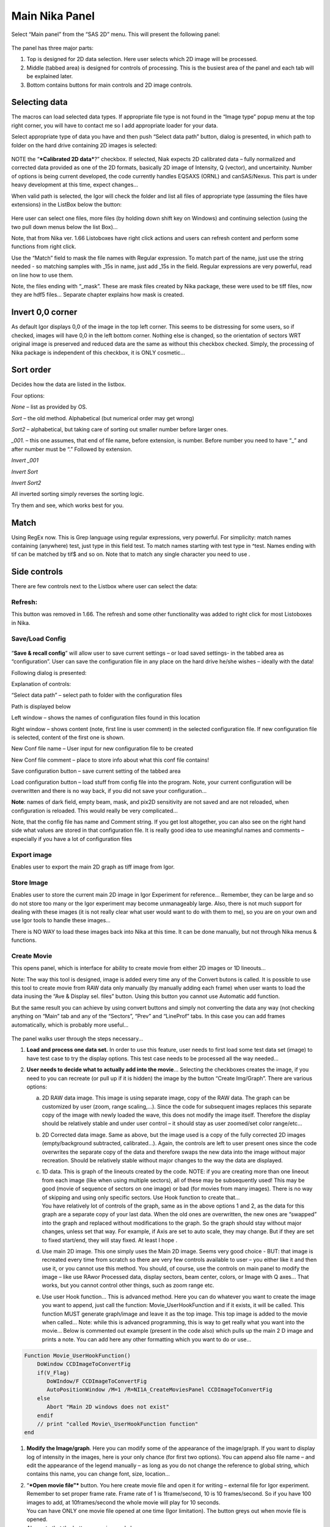 Main Nika Panel
===============

Select “Main panel” from the “SAS 2D” menu. This will present the following panel:

.. figure:: media/Main1.png
   :align: center
   :width: 380px

The panel has three major parts:

1. Top is designed for 2D data selection. Here user selects which 2D
   image will be processed.

2. Middle (tabbed area) is designed for controls of processing. This is
   the busiest area of the panel and each tab will be explained later.

3. Bottom contains buttons for main controls and 2D image controls.

Selecting data
---------------

The macros can load selected data types. If appropriate file type is not
found in the “Image type” popup menu at the top right corner, you will
have to contact me so I add appropriate loader for your data.

Select appropriate type of data you have and then push “Select data
path” button, dialog is presented, in which path to folder on the hard
drive containing 2D images is selected:

.. figure:: media/Main2.png
   :align: center
   :width: 380px

NOTE the “\ ***Calibrated 2D data***?” checkbox. If selected, Niak
expects 2D calibrated data – fully normalized and corrected data
provided as one of the 2D formats, basically 2D image of Intensity, Q
(vector), and uncertainity. Number of options is being current
developed, the code currently handles EQSAXS (ORNL) and canSAS/Nexus.
This part is under heavy development at this time, expect changes…

When valid path is selected, the Igor will check the folder and list all
files of appropriate type (assuming the files have extensions) in the
ListBox below the button:

.. figure:: media/Main3.png
   :align: center
   :width: 380px


Here user can select one files, more files (by holding down shift key on
Windows) and continuing selection (using the two pull down menus below
the list Box)…

Note, that from Nika ver. 1.66 Listoboxes have right click actions and
users can refresh content and perform some functions from right click.

Use the “Match” field to mask the file names with Regular expression. To
match part of the name, just use the string needed - so matching samples
with \_15s in name, just add \_15s in the field. Regular expressions are
very powerful, read on line how to use them.

Note, the files ending with “\_mask”. These are mask files created by
Nika package, these were used to be tiff files, now they are hdf5 files…
Separate chapter explains how mask is created.


Invert 0,0 corner
------------------

As default Igor displays 0,0 of the image in the top left corner. This
seems to be distressing for some users, so if checked, images will have
0,0 in the left bottom corner. Nothing else is changed, so the
orientation of sectors WRT original image is preserved and reduced data
are the same as without this checkbox checked. Simply, the processing of
Nika package is independent of this checkbox, it is ONLY cosmetic…

Sort order
-----------

Decides how the data are listed in the listbox.

Four options:

*None* – list as provided by OS.

*Sort* – the old method. Alphabetical (but numerical order may get
wrong)

*Sort2* – alphabetical, but taking care of sorting out smaller number
before larger ones.

*\_001.* – this one assumes, that end of file name, before extension, is
number. Before number you need to have “\_” and after number must be “.”
Followed by extension.

*Invert \_001*

*Invert Sort*

*Invert Sort2*

All inverted sorting simply reverses the sorting logic.

Try them and see, which works best for you.

Match
------

Using RegEx now. This is Grep language using regular expressions, very
powerful. For simplicity: match names containing (anywhere) test, just
type in this field test. To match names starting with test type in
^test. Names ending with tif can be matched by tif$ and so on. Note that
to match any single character you need to use .

Side controls
-------------

There are few controls next to the Listbox where user can select the
data:


Refresh:
~~~~~~~~~

This button was removed in 1.66. The refresh and some other
functionality was added to right click for most Listoboxes in Nika.

Save/Load Config
~~~~~~~~~~~~~~~~

.. figure:: media/Main9.png
   :align: center
   :width: 380px

“\ **Save & recall config**\ ” will allow user to save
current settings – or load saved settings- in the tabbed area as
“configuration”. User can save the configuration file in any place on
the hard drive he/she wishes – ideally with the data!

Following dialog is presented:

Explanation of controls:

“Select data path” – select path to folder with the configuration files

Path is displayed below

Left window – shows the names of configuration files found in this
location

Right window – shows content (note, first line is user comment) in the
selected configuration file. If new configuration file is selected,
content of the first one is shown.

New Conf file name – User input for new configuration file to be created

New Conf file comment – place to store info about what this conf file
contains!

Save configuration button – save current setting of the tabbed area

Load configuration button – load stuff from config file into the
program. Note, your current configuration will be overwritten and there
is no way back, if you did not save your configuration…

**Note**: names of dark field, empty beam, mask, and pix2D sensitivity
are not saved and are not reloaded, when configuration is reloaded. This
would really be very complicated…

Note, that the config file has name and Comment string. If you get lost
altogether, you can also see on the right hand side what values are
stored in that configuration file. It is really good idea to use
meaningful names and comments – especially if you have a lot of
configuration files

Export image
~~~~~~~~~~~~

Enables user to export the main 2D graph as tiff image from Igor.

Store Image
~~~~~~~~~~~~

Enables user to store the current main 2D image in Igor Experiment for
reference… Remember, they can be large and so do not store too many or
the Igor experiment may become unmanageably large. Also, there is not
much support for dealing with these images (it is not really clear what
user would want to do with them to me), so you are on your own and use
Igor tools to handle these images…

There is NO WAY to load these images back into Nika at this time. It can
be done manually, but not through Nika menus & functions.

Create Movie
~~~~~~~~~~~~

This opens panel, which is interface for ability to create movie from
either 2D images or 1D lineouts…

Note: The way this tool is designed, image is added every time any of
the Convert butons is called. It is possible to use this tool to create
movie from RAW data only manually (by manually adding each frame) when
user wants to load the data inusing the “Ave & Display sel. files”
button. Using this button you cannot use Automatic add function.

But the same result you can achieve by using convert buttons and simply
not converting the data any way (not checking anything on “Main” tab and
any of the “Sectors”, “Prev” and “LineProf” tabs. In this case you can
add frames automatically, which is probably more useful…

.. figure:: media/Main10.png
   :align: center
   :width: 380px


The panel walks user through the steps necessary…

1. **Load and process one data set.** In order to use this feature, user
   needs to first load some test data set (image) to have test case to
   try the display options. This test case needs to be processed all the
   way needed…

2. **User needs to decide what to actually add into the movie**\ …
   Selecting the checkboxes creates the image, if you need to you can
   recreate (or pull up if it is hidden) the image by the button “Create
   Img/Graph”. There are various options:

   a. 2D RAW data image. This image is using separate image, copy of the
      RAW data. The graph can be customized by user (zoom, range
      scaling,…). Since the code for subsequent images replaces this
      separate copy of the image with newly loaded the wave, this does
      not modify the image itself. Therefore the display should be
      relatively stable and under user control – it should stay as user
      zoomed/set color range/etc...

   b. 2D Corrected data image. Same as above, but the image used is a
      copy of the fully corrected 2D images (empty/background
      subtracted, calibrated…). Again, the controls are left to user
      present ones since the code overwrites the separate copy of the
      data and therefore swaps the new data into the image without major
      recreation. Should be relatively stable without major changes to
      the way the data are displayed.

   c. | 1D data. This is graph of the lineouts created by the code.
        NOTE: if you are creating more than one lineout from each image
        (like when using multiple sectors), all of these may be
        subsequently used! This may be good (movie of sequence of
        sectors on one image) or bad (for movies from many images).
        There is no way of skipping and using only specific sectors. Use
        Hook function to create that…
      | You have relatively lot of controls of the graph, same as in the
        above options 1 and 2, as the data for this graph are a separate
        copy of your last data. When the old ones are overwritten, the
        new ones are “swapped” into the graph and replaced without
        modifications to the graph. So the graph should stay without
        major changes, unless set that way. For example, if Axis are set
        to auto scale, they may change. But if they are set to fixed
        start/end, they will stay fixed. At least I hope .

   d. Use main 2D image. This one simply uses the Main 2D image. Seems
      very good choice - BUT: that image is recreated every time from
      scratch so there are very few controls available to user – you
      either like it and then use it, or you cannot use this method. You
      should, of course, use the controls on main panel to modify the
      image – like use RAwor Processed data, display sectors, beam
      center, colors, or Image with Q axes… That works, but you cannot
      control other things, such as zoom range etc.

   e. Use user Hook function… This is advanced method. Here you can do
      whatever you want to create the image you want to append, just
      call the function: Movie\_UserHookFunction and if it exists, it
      will be called. This function MUST generate graph/image and leave
      it as the top image. This top image is added to the movie when
      called… Note: while this is advanced programming, this is way to
      get really what you want into the movie… Below is commented out
      example (present in the code also) which pulls up the main 2 D
      image and prints a note. You can add here any other formatting
      which you want to do or use…

.. code::

    Function Movie_UserHookFunction()
        DoWindow CCDImageToConvertFig
        if(V_Flag)
           DoWIndow/F CCDImageToConvertFig
           AutoPositionWindow /M=1 /R=NI1A_CreateMoviesPanel CCDImageToConvertFig
        else
           Abort "Main 2D windows does not exist"
        endif
        // print "called Movie\_UserHookFunction function"
    end

1. **Modify the Image/graph**. Here you can modify some of the
   appearance of the image/graph. If you want to display log of
   intensity in the images, here is your only chance (for first two
   options). You can append also file name – and edit the appearance of
   the legend manually – as long as you do not change the reference to
   global string, which contains this name, you can change font, size,
   location…

2. | “\ ***Open movie file”*** button. You here create movie file and
     open it for writing – external file for Igor experiment. Remember
     to set proper frame rate. Frame rate of 1 is 1frame/second, 10 is
     10 frames/second. So if you have 100 images to add, at
     10frames/second the whole movie will play for 10 seconds.
   | You can have ONLY one movie file opened at one time (Igor
     limitation). The button greys out when movie file is opened.
   | Also note that the button on main panel changes

.. figure:: media/Main11.png
      :align: center
      :width: 480px


3. | **Append Images to movie file**:
   | You have two options:

   a. “\ *Append current Frame*\ ” button. – Works always, appends
      current image/graph per selection (see above item 2) manually to
      the movie. Use when you want to control the appending of the
      frames really well.

   b. Checkbox “\ *Append Frames Automatically*\ ” – if set, after
      loading & processing every image a frame is appended
      automatically.

4. “\ ***Close Movie file*\ ”** button. Well, before you can play it,
   you need to close it…

    **Warnings**: It is very likely all hell breaks loose if you close
    Igor experiment and reopen it later with Movie file opened for
    writing. I suspect Igor will close the movie file on file close, but
    Nika will NOT know about it. While it is principally possible to fix
    this in the code, there are good reasons why not to do it. So keep
    this in mind and do not leave the Movie files opened when closing
    the Igor experiment. At least close the Movie file before you try to
    add any frames to it.

    Following dialog on Movie file control:

.. figure:: media/Main12.jpeg
       :align: center
       :width: 380px


    Is Igor panel and here are your last chances to control what and how
    it gets created… I have limited information on what works best, so
    try this your self… Keep in mind, that while on PC you can create
    either mov file (Quicktime) or AVI file, it may be challenge to get
    avi files play on Mac. I suspect that considering the avi mess in
    video formats, you may have much better chance to play QUicktime
    movies (mov)… But there is no guarantee on unknown machines, that
    they will have Apple quicktime.

    Note, that every time Nika adds frame to the movie, it prints in the
    history area:

“Added frame with data : xxxxxxxxxxxx.tif to movie”. This tells you what
you added…

Live processing
~~~~~~~~~~~~~~~

Live processing is attempt to make automatics display or processing data
for instruments at synchrotrons or neutron sources. When pushed, it
opens new panel:

.. figure:: media/Main13.png
   :align: center
   :width: 380px


The description is hopefully clear. You can start background process,
which is sleeping for the "Update time". If Igor Pro is not busy at the
time when woken up, the background process will basically run "refresh"
command and if new file is found (after applying all Match RegEx and
Data type matching, this new image is automatically processed using the
settings in Nika.

Note, that user interactions may delay this processing, so if user is
using Igor, this may not happen. However, if user is using sporadically
this update may happen at inconvenient time, so make sure if you want to
"Play" with the file you stop this background process.

Note checkboxes: "Display new image" or "Convert new images", which
control, which button is pushed by this tool when new image is found.
The first pushes "Ave & Display sel. file(s)" while later pushes
"Convert sel. files 1 at time".

Intensity calibration
~~~~~~~~~~~~~~~~~~~~~

Most of the time the data in Small-angle scattering are normalized and
not calibrated. This prevents users from obtaining quantitative
information about volumes of scatterers and specific surface areas
(etc…) using data analysis packages (such as *Irena*). If users collect
standard sample (e.g., Glassy carbon: ***Zhang, F., et al., Glassy
Carbon as an Absolute Intensity Calibration Standard for Small-Angle
Scattering. Metallurgical and Materials Transactions A, 2010. 41(5): p.
1151-1158.***) the data can be put on absolute scale – either
cm\ :sup:`-1`\ sr\ :sup:`-1` (volumetric calibration, also
cm\ :sup:`2`/cm:sup:`3`/sr – typically shortened as
cm\ :sup:`2`/cm:sup:`3`) or cm\ :sup:`2`/g for weight calibration. The
popup :

.. figure:: media/Main14.png
   :align: center
   :width: 180px


enables users to select which units of absolute intensity calibration
they want to write in wave note of the data. Other packages (Irena) may
use this information and then it may be critical to have the right one
in there.

Sample Name
~~~~~~~~~~~

This field has been added in version 1.75 and it is used with data
formats which can contain sample name different, that the file name
loaded in. Example of such format is Nexus NXsas. Actually, at this time
it is the only file format which read, if set in cross-reference table –
the sample name from metadata and does not use file name. Every else
file format sets this field to file name (without extension). I hope to
get more creative later.

Name trimming
~~~~~~~~~~~~~

*Following controls are on Sect. and LineProf tabs at the bottom. Obviously, Nika needs larger panels in the future. May be next releases…*

Igor Pro has 32 character limit for names but many operating systems
allow much longer names. Also, users are notorious for using file names
as abstract.

If Nika is suppose to save the data in Igor experiment, it needs to cut
the name down to smaller size – and since it is using part of the name
to describe how the data were reduced, it limits user useable length of
the string to 20 characters…

.. figure:: media/Main15.png
   :align: center
   :width: 380px

In these controls user can select how to handle too long file names –
remove part of the name (string) – and if still too long, trim start or
end of the remaining string…

Here is example:

Name
My\_Name\_is\_SIMPLYTOO\_long\_for\_comfort\_even\_with\_removal.tif

55 characters. Perfect.

Trim end would result in name: My\_Name\_is\_SIMPLYTOO

Trim start: comfort\_even\_with\_removal

And remove “SIMPLYTOO\_long\_for” and trim end :
My\_Name\_is\_\_long\_for

Etc…

Bottom controls
---------------

.. figure:: media/Main16.png
   :align: center
   :width: 580px


These controls have following functions:

“\ **Ave & Display selected file**\ ” will average all selected files,
which are selected in the list box, and display them as one figure. The
program will just load and display the CCD images, including some
processing (dezinging), if selected.

Note, if more than 1 image is selected, the images are first AVERAGED –
that is intensities for each pixel as summed together and then divided
by number of images.

“\ **Convert selected files 1 at time**\ ” will load one after another
the files selected in the list box and process them according to
selection in the tabbed area.

“\ **Ave & Convert selected files**\ ” will average all selected files
in the list box and process them according to selection in the tabbed
area.

Note, if more than 1 image is selected, the images are first AVERAGED –
that is intensities for each pixel as summed together and then divided
by number of images.

“\ **Save displayed image**\ ” will save displayed image into tiff file
for future use. This is method, how to for example average number of
images and save them for single empty or blank image.

“\ **Skip Bad files**\ ” Enables to skip automatically processing of
files, which have too low intensity (SetVariable control with limiting
value appears when selected). Used to skip files which were accidentally
NOT exposed in case of failing shutters or other issues.

“\ **Display RAW data**\ ” will display in the image right of the panel
the UNCORRECTED data file as loaded in. Values for the pixles are raw
counts from the detector.

“\ **Display Processed**\ ” will display in the image right of the panel
the fully CORRECTED and CALIBRATED data. The values for the pixles
should be directly absolute intensity in this case. This choice is not
available, if image was loaded through using “\ **Ave & Display sel.
Files(s)**\ ”. In this case no processing of the image was done. Use
button “\ **Convert sel. Files 1 at time**\ ” or the other buttons….
Just remember, that only the last image is available for display.

“\ **Display beam center**\ ” will add circles in the image showing
where beam center is set

“\ **Display sectors/Lines**\ ” will add lines showing sectors or lines,
which are selected for data analysis (if any)

“\ **Log Int display**\ ” will switch displayed image into log
(intensity) or linear (Intensity).

“\ **Image with Q axes**\ ” Appends Qx/Qy (or Qz/Qy) axes to displayed
image. Note, when unchecked, it has to recreate the image, since these Q
axes cannot be removed any other way.

“\ **Image w/ Q axes with grid**\ ” Appends Qx/Qy (or Qz/Qy) axes to
displayed image – with grid lines. Note, when unchecked, it has to
recreate the image, since these Q axes cannot be removed any other way.

Geometry/processing controls
----------------------------

**Note, that if images are averaged, they are first averaged during
loading, and then – during processing to create lineouts / square matrix
are corrected as described below. Therefore all parameters here related
to single (if possibly averaged) image!**

These are controls in the tabbed area.

.. figure:: media/Main17.png
   :align: center
   :width: 580px


We will now go through each tab separately

Main
~~~~

Here are some very clear parameters, related to SAXS camera geometry:

Sample to CCD distance in millimeters, Wavelength/Xray energy (these
windows are linked), CCD image pixel size in mm (in X and Y directions).
Note, X direction is horizontally, Y direction vertically. And Beam
center position. Note, one can display beam center (to check it) in the
graph by checkbox below the tab area.

And further there is pile of checkboxes, which describe method how to
calibrate the data. Note, that formula used for calibration appears
below to avoid any misunderstanding of the method. Select method needed
for processing – and following tabs will have the appropriate controls
available.

.. figure:: media/Main18.png
   :align: center
   :width: 580px


Note, that “\ **Use of Dark field**\ ” and “\ **Subtract constant from
Data**\ ” cannot be used at the same time (they are effectively the same
type correction)…

Note, only the appropriate controls will appear, so seeing all of these
at the same time should be VERY unusual…

Comment for Use of **Solid Angle Correction**: When selected, the data
are divided by solid angle of the central pixel (same value for all
pixels). To correct for change in pixel solid angle as function of
scattering angle, use Geometrical correction. Most of the time we do not
bother with this option – if you use secondary calibration standard
(like Glassy carbon or water) solid angle correction is included in the
Calibration constant. If you do not use calibration and have relative
data, you do not care also. The real need for this option is when you
use data obtained in different sample to detector distances and want to
combine the data together. Then this is necessary option.

Just remember, if you have obtained calibration constant, it is linked
with the choice of the Solid angle correction.

Param
~~~~~

.. figure:: media/Main19.png
   :align: center
   :width: 580px


Here are standard controls (self explaining I hope):

“\ **Geometry correction**\ ” – fixes the **VARIATION** of solid angle
projection of the pixels on planar CCD detector. Mostly negligible for
SAXS data… Just for completes, this divides the intensity at each pixel
by (cos(2Theta))^3. And for those, who do not understand this formula,
it took me may be 3 weeks to check it (I stole it from NIST data
reduction). Very simplified, one cos(2theta) corrects for change of
pixel radial direction as function of scattering angle, second
cos(2theta) comes from change in distance between sample and detector as
function of scattering angle in radial direction, third cos(2theta)
comes from the same correction for tangential direction. Tangential size
of pixel does not change as function of scattering angle.

“\ **Polarization Correction”** – Correction for either unpolarized
radiation (desktop instruments with tube sources for example) or for
Linearly polarized X-ray sources (synchrotrons). Opens up a new panel.

.. figure:: media/Main20.png
   :align: center
   :width: 380px


For unpolarized radiation use “Unpolarized radiation”. This is
applicable ONLY to unpolarized radiation, the intensity data are
corrected by formula:

Intensity\_corrected = Intensity\_measured / (0.5\*(1+cos((2theta))^2))

For linearly polarized radiation use “Polarization radiation”, see
separate chapter on Polarization correction little bit further in this
manual.

By the way, for small-angle scattering each of these corrections is
negligible.

**“Dezinering”** - Data, Empty, and Dark field images can be
“dezingered” during loading. In this procedure each point is compared to
surrounding pixels and if it is significantly larger (that is the
dezinger ratio, if 2 then if the pixel is 2x larger than average of
surrounding pixels) it is replaced with the average of the surrounding
pixels. This is to remove spurious very high intensity points, which
occur on some instruments.

It is possible to dezinger each image multiple times, in case the
“zingers” are larger than single pixel.

***Calibration/processing parameters: ***

**Sample thickness** in millimeters, **transmission** as fraction.

***Important note**: Nika versions prior 1.75 had a bug in the code,
which caused the thicknesss to be used in mm and not converted into cm,
as appropriate for SAXS data calibration. This was fixed in Nika version
1.75. BUT, this means, that calibration constants obtained on prior
versions of Nika need to be also scaled by factor of 10 to account for
this. I suggest carefully revising calibrations when upgrading to new
version of Nika. This message will be also provided to users when new
Nika version finds panel created by old Nika version. My apologies for
this issue.
Note: Under usual conditions when measurement of standard was reduced in
Nika and then calibration constant was obtained this bug have cancelled
out. This is also the reason why this bug was not found for so long.
Thanks to a user, who actually read the code and found the bug. *

**Correction factor** is for secondary calibration factor.

**Measurements times** in seconds, for each image.

Sometime one wants to use measurement time to correct images collected
at different time exposures. While not suggested, it is possible to do
here. I strongly discourage this.

Monitor counts allow scaling data by using monitor on incoming
intensity.

**“Fixed offset for CCD images”** this is single value to be
**subtracted** from each pixel of image to be processed.

***“Monitor counts”*** use monitor counts to scale images
(Sample/Empty)… This makes no sense for dark field…

Each of these values can be inserted by user as number, or using
function:

.. figure:: media/Main21.png
   :align: center
   :width: 380px


These function need to be “look up” functions, which are called with
image name as parameter (FunctionName(“ImageName”)) and must return
single real number. The real use is to provide automatic look up of
parameters from some records written by instrument. Above example is
from included special support for DND CAT instrument.

*Let me point out once more here, that using some of these corrections
together makes no sense… Choose wisely.*

Mask
~~~~

.. figure:: media/Main22.png
   :align: center
   :width: 380px


First checkbox, if Mask should be used (did not fit on the front tab…),
button to select path to files with masks. Note, mask files created by
Nika used to be always tiff files, with name in following manner:
UserName\_mask.tif Starting with version 1.49 they are now hdf5 files.
These can be loaded in same as tiff files, but have anb advantage that
these can be later modified in the mask tool…

Following are function of the buttons:

1. Create New mask – calls tool to create mask (see later in the manual)

2. Load mask – load file selected above in the list box as mask

3. Add mask to image – adds mask into the 2D image from the image

4. Remove mask from image – removes the mask from the image

Mask color – allows to change color (red, green, blue, black) of the
displayed mask…

Current mask name – shows name of last loaded mask file

Emp/Dark
~~~~~~~~

.. figure:: media/Main23.png
   :align: center
   :width: 380px


Here are controls for Empty/Dark field/pixel sensitivity (aka flood)
images.

Button “Select path to mask, dark & pix sens, files” Selects path to
data with the Empty, Dark field etc. I believe the files need to be the
same type as data file (I need to check this).

Further buttons load the Empty/Dark/Pixel sensitivity, allow Dezingering
of these (same method as the sample dezingering as selected above). And
at the bottom are listed the file names of the files loaded…

Sectors
~~~~~~~

.. figure:: media/Main24.png
   :align: center
   :width: 380px


This tab controls how data are processed when method using “ reverse
Lookup tables” is used. This is the more suggested method for regular
data processing. In this method Nika creates first lookup table for each
sector defined and then can process much faster subsequent data files
with the same geometry…

**Controls**:

**Q space/d space/ 2 theta space** – Output as function of Q, d, or 2
theta…

Min/Max (Q, d, 1 theta) range of evaluated Q, d, 2 theta. Set to 0 for
automatic – automatic means, that the min/max is set for first q/d/2
theta which has non zero intensity

“\ **Log binning**\ ” – check yes if Q/d/2 theta binning should be in
logarithmic.

“\ **Number of points**\ ” – number of points in Q/d/2 theta which
should be created.

**Do circular average** – self-explanatory.

**Make sector averages** – do sector averages. Controls below control
orientation and sizes of sectors. To see how the sectors are places,
check the checkbox at the bottom of the control panel.

**Create 1D graph** – if checked, 1d graph with output is created (if
necessary) and data added. Note, the graph may be crowded very fast,
since data are added, and added…

**Store data in Igor experiment** – keep data (as qrs triplets) in
current Igor experiment.

Overwrite existing data if exist – if data with the same name exist,
overwrite without asking. Otherwise, you will be asked.

**Export data** – export ASCII data

**Select output path** – select where data are to be placed.

**Use input data name for output** – automatically name 1D data (with
sector information added as DataName\_Angle\_width) by input data name.

**ASCII data name** – if the above is not selected, this is place to
place name for output file. Note, if there is nothing available for the
code as sample name, it will ask for some…

PolTrans
~~~~~~~~~

This means: ”Polar transformation” – prior (pre 1.68) name was “Preview”
which is the intended use of this tool…

**First:**

*This tool can use the calibrated data set (as well as RAW data set,
depending on checkbox setting) so same calibration procedure is used as
for the other processing. This tool is, however, less precise and does
NOT produce useable errors. Be warned, this tool is meant as quick look
on the data in different directions and not for final data processing…*

.. figure:: media/Main25.png
   :align: center
   :width: 380px


This method is used to convert Intensity vs azimuthal angle from “polar
coordinates” around beam center to plot where azimuthal angle is on
vertical axis, pixel coordinate is on horizontal axis and intensity is
expressed as color map. In here, one can produce rectangular graph:

.. figure:: media/Main26.png
   :align: center
   :width: 780px


On vertical axis is angle from 0 degrees axis (horizontally right from
the beam center) and on horizontal axis is pixels distance from beam
center. This is effectively set of lineouts in all azimuthal angles. It
should be noted, that the code works very well for relatively small
widths – may be up to 5 degrees, then the code becomes less precise, so
keep angles small. Suggested is 1 -5 degrees.

These data then can be processed further by use of “Image line profile”
tool. This tool for now has it’s own “mindset” and does not properly
update always. The dependencies are quite complex. If it does not
update, close the tool and reopen…

.. figure:: media/Main27.png
   :align: center
   :width: 780px


The “SquareMap of Intensity vs pixel” graph on the top right above shows
the intensity in linear/log (checkbox left top corner) as function of
pixel (bottom axis) and azimuthal angle (left axis). The lineout plot at
the right bottom shows the intensity from this plot (note, the log/lin
scaling in the image translates here!) as function of pixels/q/d/2
theta. Note, that this produces “natural” binning with every step in
pixel is assigned single q/d/2theta position.

Note, the controls:

**Number of sectors**

**Width of each sector** - it is possible to have width such, that bins
overlap, touch or do not touch… Default here is to have them touching.

**Start Angle** (0 = right horizontally from beam center)

**End angle** (wrt to start angle, most likely 360 degrees, or 180
degrees for only top half).

**Mask data** this tool does not mask, unless selected here…

Note, that by selecting larger width here, one can get very good and
reliable sector average and manually move this average through the
different azimuthal angles. Very useful, when hunting for particular
azimuthal orientation…

**Use RAW data** if selected unprocessed image is used.

**Use Processed data** if selected processed image is used, available
ONLY if the last image was loaded using one of the “\ **Convert…**\ ”
buttons, unavailable if the last image was loaded using “\ **Ave &
display sel. files(s)**. If the data were loaded using “\ **Ave &
display…**\ ” button, processed data do not exist.

**Controls on Lineout tool:**

Orientation of line profile (Horizontal/vertical)

X axis linear/log scale

Use: pixels/q/d/2 theta

Width and position

Save lineout – this saves “qrs” data in SAS folder in current Igor
experiment. Suggested folder/data name is offered through dialog and
user can modify as needed. Note, that errors are simple sqrt(intensity)
– another words, these errors are not very useful.

LineProf
~~~~~~~~

This tool calculates Intensity profile along curve on the detector. It
uses different method than **Sectors** tool. Therefore, there are some
important differences in how to use this tool…

*The differences:*

“\ **Sectors**\ ” use inverse lookup method and can be set to create
multiple different sectors on one image at once. Since this tool caches
the lookup tables, it is slower first time, but much faster on
subsequent images. This tool can be used ONLY by setting the data
reduction parameters and then using buttons “\ **Convert…**\ ”. You
cannot manually evaluate any sector and no preview is provided. This
tool causes high memory sizes of the Igor experiments with Nika package
– the lookup tables are large. But it is fast for what it does.

And you can setup multiple sectors to be evaluated at once.

“\ **LineProf**\ ” uses built in Igor Line Profile tool. It can be set
ONLY to process one line profile at a time. This tool does not cache
anything, so it takes the same time to process for each image. However,
it is relative fast and can be used manually on Converted image. So,
there are two methods to use it:

a. Set one line profile parameters, choose how to save data and push one
   of buttons “\ **Convert..**\ ”

b. Do not set any conversion parameters, but use one of the buttons
   “\ **Convert..**\ ”, set the **LineProf** tool to use Processed data
   and then set parameters for the

You can only set one line profile at a time, unless you manually create
multiple profiles on each converted image.

**Controls:**

.. figure:: media/Main28.png
   :align: center
   :width: 380px



.. figure:: media/Main29.png
   :align: center
   :width: 780px

New controls here:

“\ **Use?**\ ” – switches on this tool.

“\ **Use Raw**?” – and “\ **Use Processed**?” – choices which image the
tool will be used on. User Processed is not available if the last data
set was loaded using “\ **Ave & Display..**\ ” button (no Processed data
are created in this case). NOTE: if you hit any button
“\ **Convert..**\ ” and this tool is enabled, it is set to “\ **Use
Processed**\ ” automatically.

“\ **Distance from Center [in pixels]**\ ” – user control to move the
object to specific *q* . The *q* where the data will be calculated is
displayed next to this control and is the appropriate *q* (*q\ :sub:`y`*
or *q\ :sub:`z`*) for give shape. See Ellipse definition for specific
there. NOTE: you must control the pixel position. Positive direction is
to the right of the beam center (horizontally) or up from the beam
center (vertically). Lines are drawn to help user figure this out.

“\ **Width [in pixels]**\ ” – width of the profile (minimum used one is
1 even if 0 is set by user) in pixels. This is the control to use to
change how wide stripe is averaged. Next to it is control which shows
this in *q* units. NOTE: the *q* width is calculated simply by
subtracting Q values for the sides of the stripe. Intensity is averaged
at each point perpendicularly to the direction of the line (curve). If
more than 1 pixel is used for averaging, standard deviation of average
is provided as error, if only 1 pixel is used, square root is used
(which may be seriously WRONG)… You were warned.

This tool calculate intensity, intensity uncertainty and *q,
q\ :sub:`y`*, and *q\ :sub:`z`* values. If one of GI profiles is used,
it will calculate *q*, *q\ :sub:`y`, q\ :sub:`z`*, and *q\ :sub:`x`*
values. See below.

**IMPORTANT:**

Of course, GISAXS community had to adopt different definition of Qx,
Qy,a nd Qz than I did years ago, and therefore, this tool uses somehow
different definitions than rest of Nika. So the horizontal direction
(x-direction for Nika) is the Qy direction. Vertical direction on the
detector is “y” direction for Nika, but it is direction of Qz. Please,
keep this in mind… For those adventurous souls, who actually read my
code, keep in mind at some point the code switches on your the x-y image
coordinates to y-z-(x) GISAXS coordinates… Sorry. No other fix I would
know about.

*For now these are the available profiles:*

***Vertical/Horizontal line**:*

.. figure:: media/Main30.png
   :align: center
   :width: 380px

.. figure:: media/Main31.png
   :align: center
   :width: 380px

There is one more control available – “\ **include mirror**\ ” (above
the popup). If this is selected, mirror line over the beam center is
included in calculations, see above.

This is line profile for transmission geometry.

**Angle line:**

.. figure:: media/Main32.png
   :align: center
   :width: 380px

.. figure:: media/Main33.png
   :align: center
   :width: 380px

This is also for transmission geometry.

***GI\_Vertical line & GI\_Horizontal line***

These profiles are for Grazing incidence geometry. They need Grazing
incidence angle:

.. figure:: media/Main34.png
   :align: center
   :width: 380px


Both can include mirror image line across the beam center.

Note, that the position is defined in pixels as before, but the Q values
are corrected according to the Grazing incidence geometry corrections,
see Gilles Renaud, Remi Lazzari, and Frederic Leroy, Probing surface and
interface morphology with GISAXS, Surface Science Reports 64(2009)
255-380, formula (1).

Note: before version 1.68 there was bug in the code for calculation of
one of these angles. It hopefully had negligible impact for higher
angles, but for small angles the Q calculation was wrong. The fix is,
unluckily, complicated – as far as I know, there are two common GISAXS
geometries being used. This requires additional user choice here.

Here is the explanation; following pictures are from Lazzari, J. Appl.
Cryst. (2002). 35, 406-421 and G. Renaud et al. / Surface Science
Reports 64 (2009) 255–380):

.. figure:: media/Main35.png
   :align: center
   :width: 380px


Here are the q components calculations based on this geometry. Note,
Nika assumes Theta-I = 0.

.. figure:: media/Main36.png
   :align: center
   :width: 380px


However, another geometry, which is also used, is slightly different:

.. figure:: media/Main37.jpeg
   :align: center
   :width: 380px


(Fig2. - http://www.physics.queensu.ca/~saxs/GISAXS.html)

Note the difference here is, that in the first image the sample is
horizontal and beam is tilted, as it is commonly used for liquid surface
scattering (“GEO\_LSS”). For solid samples it may be more convenient to
tilt the sample itself and rest of instrument stays fixed (“GEO\_SOL”).
In my rare encounters with GISAXS technique, this is what I have used.

These two geometries differ in the calculation of alfa-f needed for
calculation of q in vertical direction. For GEO\_SOL the detector is
perpendicular to the original (incoming) beam direction and the alfa-f
calculation does not require any more input from user as the calculation
is simply the angle of the outgoing triangle – alfa-I as shown in Fig 2
here.

For the GEO\_LSS as in Fig 1 the detector is perpendicular to the sample
surface, and principally user should provide one more input parameter,
as the triangles are not right angle any more. In this case users need
to input another value – y position of the reflected beam.

Therefore if user selects GI geometry, from version 1.68 he/she should
get new panel:

.. figure:: media/Main38.png
   :align: center
   :width: 380px


As instructed, for GISAXS\_SOL where sample is tilted, just put (or
leave) 0 in this field, close the panel and all is OK.

If you are using GISAXS\_LSS geometry, you need to read (in pixels)
position of the reflected beam and provide here the y coordinate of this
beam. Close the panel and all should be set. Nika will use GISAXS\_SOL
calculation if this value is set to 0 (actually, if it is smaller than
1), and GISAXS\_LSS if this value is larger than 0 (actually, >=1).

I do not have chance to test this, so if someone can test this and
verify this all works, I would be really grateful.

And interestingly, there are instruments, which move their area
detectors around much more, and orient them in much more complex way –
and Nika has simply no chance to handle those systems. More complex
instruments will require dedicated data reduction software.

The bug in this angle calculation was found by one of the users (Thank
you!) in version 1.67 of Nika – the correction for alfa-I was missing.

**
Ellipse profile**

.. figure:: media/Main39.png
   :align: center
   :width: 380px


Note, that there is aspect ratio control here and the Distance from
center here is horizontal distance (in q\ :sub:`y`) direction. When set
to AR=1, the ellipse becomes circle.

.. figure:: media/Main40.png
   :align: center
   :width: 380px


For AR>1, the ellipse is this way:

.. figure:: media/Main41.png
   :align: center
   :width: 380px


For AR<1, the ellipse is this way:

.. figure:: media/Main42.png
   :align: center
   :width: 380px


Note, that this tool has one major problem – it is practically
impossible to display the data in any sensible way. Neither q,
q\ :sub:`z`, or q\ :sub:`y` makes any sense here. In some way one needs
to get angle of the intensity position. At this moment I do not produce
such data within Nika. User can produce them by himself (the step is
0.25 degree, starting from 0 degrees azimuthal angle on the
detector[note: I hope, I got turned around so many times, that this
requires some data to test on]).

The other option is to use q\ :sub:`y` and q\ :sub:`z` to generate this
angle. **If anyone will ever use this tool, please, contact me and tell
me, how you want to use it and I will modify the tool to suit needs of
users.**

***Finally : More shapes…. I can imagine broadening capabilities of this
tool with other shapes. If you have such need, talk with me and I’ll add
line profile shape for your needs. ***

Controls for saving data are the same (really, these are the same
controls, showing on second screen also) as in the **Sectors** tab:

**Create 1D graph** – if checked, 1d graph with output is created (if
necessary) and data added. Note, the graph may be crowded very fast,
since data are added, and added…

**Store data in Igor experiment** – keep data (as qrs triplets) in
current Igor experiment.

Overwrite existing data if exist – if data with the same name exist,
overwrite without asking. Otherwise, you will be asked.

**Export data** – export ASCII data

**Select output path** – select where data are to be placed.

**Use input data name for output** – automatically name 1D data (with
sector information added as DataName\_Angle\_width) by input data name.

**ASCII data name** – if the above is not selected, this is place to put
name for output file. Note, if there is nothing available for the code
as sample name, it will ask for some…

.. figure:: media/Main43.png
   :align: center
   :width: 380px


Note, that the LineProf tool uses another “graph” window (“Line Profile
Preview”) under the main image. This window contains some controls that
are very useful.

The data are automatically updated as the parameters for the profile are
changed. This gives user live update (but can take time, if it takes too
much time for anyone, let me know and I’ll add controls to avoid the
updates “live”).

User can display the data as function of *q,* *q\ :sub:`y`* or
*q\ :sub:`z`* and on lin-lin, log-lin, lin-log and log-log scales. Note,
that negative values cannot be displayed on log scale, so since q values
for lower part of detector (below beam center) are defined as negative,
you may not see them if you choose log scale. Also the *q* values look
sometimes really weird, but generally they should be correct. If there
are any issues with definitions of negative directions, let me know.

User can also save the data displayed in this window, which enables user
to create multiple line profiles from existing image – this is manual
method. NOTE that save parameters are taken from the setting of the
controls for this purpose in the tab in the main panel (“Create 1D
graph”, “Store data in Igor experiment”…). If you choose “Overwrite
existing data” and do not change the name, you may get in troubles.

When data are being saved some cryptic description to indicate what
profile was used and which *q* was used will be attached to the name
used. More full description is attached to wave note.

For example for GI\_Vertical line in my test case, this was the name:

gc\_saxs\_395\_\_GI\_VLp\_0.0077

“gc\_saxs\_395\_”…. Part of the name of used image

GI\_VLp\_.... GI\_Vertical Line

0.0077 …. *q\ :sub:`y`* value at which the data were calculated.

Exported data are Int, error, Q, qx, qy, qz columns with header and
column names

Saved data in Igor are

r\_gc\_saxs\_395\_\_GI\_VLp\_0.0077 intensity

q\_gc\_saxs\_395\_\_GI\_VLp\_0.0077 q

s\_gc\_saxs\_395\_\_GI\_VLp\_0.0077 error

qy\_gc\_saxs\_395\_\_GI\_VLp\_0.0077 qy

qz\_gc\_saxs\_395\_\_GI\_VLp\_0.0077 qz

qx\_gc\_saxs\_395\_\_GI\_VLp\_0.0077 qx (generated ONLY if GI… profile
is used)

Note: next release of Irena package will have capabilities to use not
only qrs data , but also q\ :sub:`x`\ rs, q\ :sub:`y`\ rs, and
q\ :sub:`z`\ rs data.

Polarization correction
~~~~~~~~~~~~~~~~~~~~~~~

Two types are available.

Unpolarized radiation

This is generally accepted formula.

Linearly polarized radiation

This is polarization correction for linearly polarized radiation, such
as produced by double-crystal monochromators on synchrotrons.

There are two polarization orientations, sigma (linear part) and pi.
Most synchrotrons will be linearly sigma polarized, with sigma fraction
may be 0.99 or so. Depending on the way the detector is read, the sigma
polarization plane may be horizontal or vertical. The panel enables
setting the sigma polarization plane orientation.

The final formula is:

where *f*\ :sub:`s` is fraction of sigma polarization, 2q is 2 theta
angle, and a is azimuthal angle from the plane of polarization plane.

Implementation
~~~~~~~~~~~~~~

All of the Polarization corrections (from version 1.42) in Nika are
applied by scaling the 2D data by the formulas above after all of the
corrections (including background and dark current subtraction).

In the following panel which shows after selecting “Polarization
correction” on the main panel:

.. figure:: media/Main44.png
   :align: center
   :width: 380px


After selecting Polarized radiation you need to make further choice…

If the Sigma Polarization Plane is 0 degrees, then the detector
orientation is such, that the polarization plane is horizontal in the
Nika image of the detector. Note that horizontal is Nika’s definition of
0 degrees on the detector.

**This has nothing to do with the orientation of polarization in real
World, this is an orientation between the polarization plane and the way
detector is read. In this case the correction looks like this:**

.. figure:: media/Main45.png
   :align: center
   :width: 380px


with largest correction (increase of intensity) where the color is blue.

For case, when polarization plane is vertical in Igor image
(perpendicular to Nika’s definition of 0 degrees on detector) , the
correction looks like this:

.. figure:: media/Main46.png
   :align: center
   :width: 380px


with maximum correction (blue color).

Uncertainties (“Errors”)
------------------------

Uncertainty estimate in 2D data reduction is sore point and I have not
yet found correct solution for it. As far as I know there is really no
good way to get meaningful estimates.

To complicate the matter is, that prior version 1.43 (1.42 and before)
there is bug in the uncertainty (error) calculation, which results in
overestimate of the values. My intention was to provide standard
deviation of the values averaged into the pixel, but simply, I made
typo, which resulted in somehow higher values.

Therefore for version 1.43 I provide now three different methods for
uncertainity calculations, Standard deviation is default. For
compatibility purposes user can choose old (incorrect) version and also
standard error of mean – SEM - (standard deviation / sqrt(number of
points)).

Please note, that the line profile calculations provide ONLY standard
deviation or SEM, since they never used the old method (they use Igor
internal method for standard deviation). They default to standard
deviation if old method is selected.

The Uncertainty method can be changed in the “Configuration panel”
available from menu.

.. figure:: media/Main47.png
   :align: center
   :width: 380px


Q-resolution calculations
-------------------------

From Nika version 1.69 the code can estimate q-resolution of the data.
This is highly approximate calculation, which can be probably, similar
to Uncertainties calculations considered voodoo calculations. I have
reviewed some manuscripts which deal with this , such as Barker, J.
Appl. Cryst (1995) 28, 105-114. I have looked in some of the codes and
realized, that while this is challenge to do for a specific instrument
(USAXS code handles this as correctly as anyone probably ever will
need), for generic tool this will be challenge. And to some degree, for
X-ray instruments this is mostly (not always!) OK as the resolutions are
kind of higher than what neutron system need to deal with.

Here is description of what Nika does to calculate q resolution for each
point.

1. **Wavelength resolution** is ignored. For regular monochromatic
   instruments this is reliably ignorable value. For pink beam, well, if
   you need it I can add it in the future, but I am not sure if anyone
   needs it (and this would require yet another GUI control value few
   people would ever use). So if you need it, let me know and we will
   deal with it then.

2. **Effect of q-binning**. When Nika calculates intensity, it
   calculates q value for center of each pixel and then generates q
   binning (linear or logarithmic) – this means, each q-bin has
   q\ :sub:`min` and q\ :sub:`max`. All pixels with q\ :sub:`center`
   between q\ :sub:`min` and q\ :sub:`max` are counted for each bin.
   Nika provides this q-width (distance between q\ :sub:`min` and
   q\ :sub:`max`) as q resolution given by nature of averaging.

3. **Effect of pixel size**. Note, that above the q is placed into the
   bin based on center q value. Of course, this means, that some pixels
   with center near qmin or qmax contain intensity from q values
   belonging to other q bins due to finite pixel size. This is q
   resolution due to pixel size.

4. **Effect of beam size**. Now one needs to realize, that beam has
   finite size and often is really large. Therefore each pixel will see
   range of q values (angles) from different places on the beam spot. At
   the end, this is very similar to pixel size smearing but with beam
   size values. This is q resolution given by beam size.

5. **Effect of detector pixel bleeding**. This is caused by detectors
   not being able to separate the intensity in one pixel from the next
   pixel. This is highly detector technology dependent and Nika simply
   ignores it. Luckily, newer generations of detectors (Pilatus) are
   pretty good in this.

.. figure:: media/Main48.png
      :align: center
      :width: 380px


Note, that adding the Beam size q-resolution required adding of controls
for the beam size into the main GUI. If beam size is left as 0, the only
thing affected is the q-resolution calculation. This is beam size **ON
DETECTOR!** not on the sample. If there is focusing, that can cause
differences.

OK, so in the table above (and that is not exhaustive table) are some of
the sources of the q resolution we need to account for. Nika convolutes
together Effect of q-binning, effect of pixel size and effect of beam
size. It ignores others.

There are bit more details in how the calculations are handled and in
case of real interest, read the code (the function is
NI1A\_CalculateQresolution in NI1\_ConvProc.ipf). It gets bit messy in
the way these things get expressed:

1. For “small” q-resolution values caused mainly by pixel size and beam
   size – and where the q-binning is smallish (or at least comparable)
   component, the correct is expressing q-resolution as FWHM (full width
   of half maximum) of assumed Gaussian sensitivity of the q bin across
   of range of q values. This is what most software assumes. This is
   what you get always at small qs in Nika.

2. For “large” q widths generated at high-q by log-q binning in Nika
   (and in USAXS using flyscans etc.) the correct representation is more
   as rectangular slit smearing effect (similar to slit smeared USAXS
   instrument itself). This is what you get if you use Nika with log-q
   binning at higher qs.

Irena Modeling II has been recently updated to handle this type of
q-smearing. It is bit mess for number of options

**Summary:**

Accounting for q-resolution can be helpful for scattering with sharp
features (monodispered systems etc…). It may be critical for fitting
such systems as I was unable to fit some of these systems without
accounting for q-resolution. Keep that in mind when fitting is not going
well.

It can also be very useful to look at to decide what is the real q
minimum value of any instrument. I have seen cases when device is quoted
to have q\ :sub:`min` – 0.0006 A\ :sup:`-1` but the q resolution at that
pixel is about 0.002 A\ :sup:`-1`, which really makes that pixel useless
for practical purposes. I think this is more common than we dare to
accept…

Recently updated Modeling II tool in Irena can handle different types of
q-smearing.
